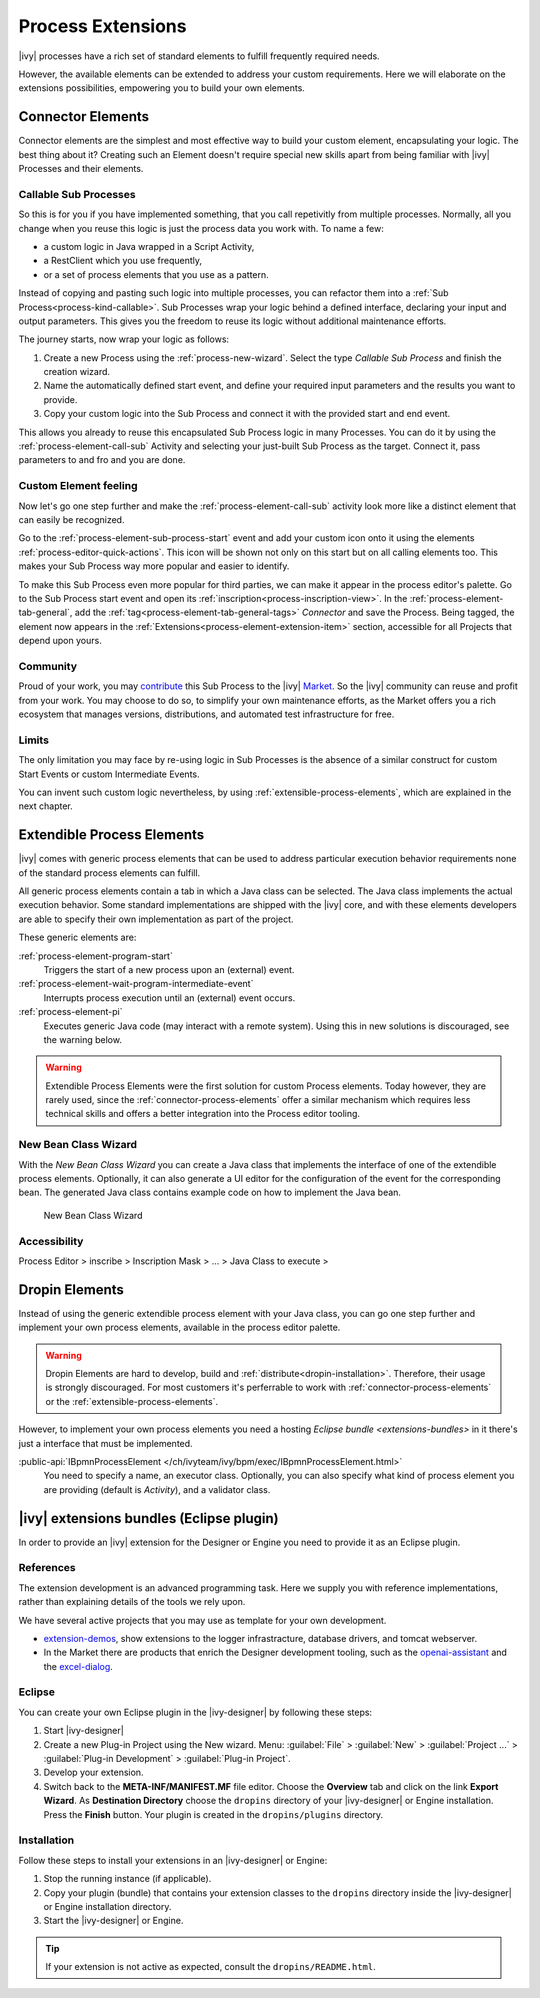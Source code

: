 Process Extensions
===================

|ivy| processes have a rich set of standard elements to fulfill
frequently required needs. 

However, the available elements can be extended 
to address your custom requirements.
Here we will elaborate on the extensions possibilities, 
empowering you to build your own elements.


.. _connector-process-elements:

Connector Elements
--------------------------------

Connector elements are the simplest and most effective way to build 
your custom element, encapsulating your logic.
The best thing about it? Creating such an Element doesn't require 
special new skills apart from being familiar 
with |ivy| Processes and their elements.

Callable Sub Processes
^^^^^^^^^^^^^^^^^^^^^^^^^^^

So this is for you if you have implemented something, that you 
call repetivitly from multiple processes. 
Normally, all you change when you reuse this logic 
is just the process data you work with.
To name a few: 

- a custom logic in Java wrapped in a Script Activity, 
- a RestClient which you use frequently, 
- or a set of process elements that you use as a pattern.

Instead of copying and pasting such logic into multiple processes, 
you can refactor them into a :ref:`Sub Process<process-kind-callable>`. 
Sub Processes wrap your logic behind a defined interface, 
declaring your input and output parameters.
This gives you the freedom to reuse its logic without 
additional maintenance efforts.

The journey starts, now wrap your logic as follows:

#. Create a new Process using the :ref:`process-new-wizard`. 
   Select the type `Callable Sub Process` and finish the creation wizard.

#. Name the automatically defined start event, 
   and define your required input parameters and the results you want to provide.

#. Copy your custom logic into the Sub Process 
   and connect it with the provided start and end event.

This allows you already to reuse this encapsulated Sub Process 
logic in many Processes.
You can do it by using the :ref:`process-element-call-sub` Activity and selecting 
your just-built Sub Process as the target. Connect it, pass parameters to 
and fro and you are done. 

Custom Element feeling
^^^^^^^^^^^^^^^^^^^^^^^

Now let's go one step further and make 
the :ref:`process-element-call-sub` activity
look more like a distinct element that can easily be recognized.

Go to the :ref:`process-element-sub-process-start` event 
and add your custom icon onto it using the 
elements :ref:`process-editor-quick-actions`. 
This icon will be shown not only on this start 
but on all calling elements too. This makes your 
Sub Process way more popular and easier to identify.

To make this Sub Process even more popular for third parties,
we can make it appear in the process editor's palette.
Go to the Sub Process start event and open its :ref:`inscription<process-inscription-view>`.
In the :ref:`process-element-tab-general`, add the :ref:`tag<process-element-tab-general-tags>` `Connector` and save the Process.
Being tagged, the element now appears 
in the :ref:`Extensions<process-element-extension-item>` section, 
accessible for all Projects that depend upon yours.

Community
^^^^^^^^^^^^^^

Proud of your work, you may `contribute <https://github.com/axonivy-market/market/wiki>`_ this Sub Process 
to the |ivy| `Market <https://market.axonivy.com/>`_. 
So the |ivy| community can reuse and profit from your work.
You may choose to do so, to simplify your own maintenance efforts,
as the Market offers you a rich ecosystem that manages versions,
distributions, and automated test infrastructure for free.

Limits
^^^^^^^^^^

The only limitation you may face by re-using logic in Sub Processes
is the absence of a similar construct for custom Start Events
or custom Intermediate Events.

You can invent such custom logic nevertheless, 
by using :ref:`extensible-process-elements`,
which are explained in the next chapter.


.. _extensible-process-elements:

Extendible Process Elements
----------------------------

|ivy| comes with generic process elements that can be used to
address particular execution behavior requirements none of the standard
process elements can fulfill.

All generic process elements contain a tab in which a Java class can be
selected. The Java class implements the actual execution behavior. 
Some standard implementations are shipped with the |ivy| core, and with
these elements developers are able to specify their own implementation
as part of the project.

These generic elements are:

:ref:`process-element-program-start`
   Triggers the start of a new process upon an (external) event.

:ref:`process-element-wait-program-intermediate-event`
   Interrupts process execution until an (external) event occurs.

:ref:`process-element-pi`
   Executes generic Java code (may interact with a remote system).
   Using this in new solutions is discouraged, see the warning below.


.. warning::

   Extendible Process Elements were the first solution for custom Process elements.
   Today however, they are rarely used, since the :ref:`connector-process-elements`
   offer a similar mechanism which requires less technical skills 
   and offers a better integration into the Process editor tooling.


.. _new-bean-class-wizard:

New Bean Class Wizard
^^^^^^^^^^^^^^^^^^^^^^^^^^^^^

With the *New Bean Class Wizard* you can create a Java class that
implements the interface of one of the extendible process elements.
Optionally, it can also generate a UI editor for the configuration of
the event for the corresponding bean. The generated Java class contains
example code on how to implement the Java bean.

.. figure:: /_images/extensions/new-bean-class-wizard.png
   :alt: New Bean Class Wizard

   New Bean Class Wizard

Accessibility
^^^^^^^^^^^^^

Process Editor > inscribe > Inscription Mask > ... > Java Class to
execute > |image0|

.. _provide-your-own-process-elements: 

Dropin Elements
---------------------

Instead of using the generic extendible process element with your Java
class, you can go one step further and implement your own process
elements, available in the process editor palette.

.. warning::

   Dropin Elements are hard to develop, build and :ref:`distribute<dropin-installation>`.
   Therefore, their usage is strongly discouraged. 
   For most customers it's 
   perferrable to work with :ref:`connector-process-elements`
   or the :ref:`extensible-process-elements`. 

However, to implement your own process elements 
you need a hosting `Eclipse bundle <extensions-bundles>`
in it there's just a interface that must be implemented.

:public-api:`IBpmnProcessElement </ch/ivyteam/ivy/bpm/exec/IBpmnProcessElement.html>`
  You need to specify a name, an executor class. Optionally, you can also specify what kind
  of process element you are providing (default is `Activity`), and a validator class.


.. _extensions-bundles:

|ivy| extensions bundles (Eclipse plugin)
----------------------------------------------

In order to provide an |ivy| extension for the Designer or Engine you
need to provide it as an Eclipse plugin.

References
^^^^^^^^^^^^^

The extension development is an advanced programming task. 
Here we supply you with reference implementations, 
rather than explaining details of the tools we rely upon.

We have several active projects that you may use as template
for your own development.

* `extension-demos <https://github.com/axonivy/extension-demos/>`_, show extensions to the logger infrastracture, database drivers, and tomcat webserver.

* In the Market there are products that enrich the Designer development tooling, such as the `openai-assistant <https://github.com/axonivy-market/openai-connector/>`_ and the  `excel-dialog <https://github.com/axonivy-market/excel-importer/>`_.

Eclipse
^^^^^^^^^^^^^

You can create your own Eclipse plugin in the |ivy-designer| by
following these steps:

#. Start |ivy-designer|

#. Create a new Plug-in Project using the New wizard. 
   Menu: :guilabel:`File` > :guilabel:`New` > :guilabel:`Project ...` > :guilabel:`Plug-in Development` > :guilabel:`Plug-in Project`.

#. Develop your extension.

#. Switch back to the **META-INF/MANIFEST.MF** file editor. Choose the
   **Overview** tab and click on the link **Export Wizard**. As
   **Destination Directory** choose the ``dropins`` directory of your
   |ivy-designer| or Engine installation. Press the **Finish**
   button. Your plugin is created in the ``dropins/plugins``
   directory.


.. _dropin-installation:

Installation
^^^^^^^^^^^^^

Follow these steps to install your extensions in an |ivy-designer| or
Engine:

#. Stop the running instance (if applicable).

#. Copy your plugin (bundle) that contains your extension classes to the
   ``dropins`` directory inside the |ivy-designer| or Engine
   installation directory.

#. Start the |ivy-designer| or Engine.

.. tip::

   If your extension is not active as expected, consult the ``dropins/README.html``.


.. |image0| image:: /_images/extensions/new-bean-class-smart-button.png

